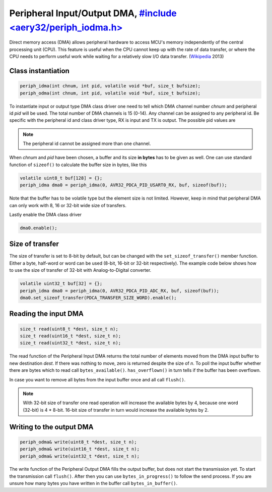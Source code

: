 Peripheral Input/Output DMA, `#include <aery32/periph_iodma.h> <https://github.com/aery32/aery32/blob/master/aery32/aery32/periph_iodma.h>`_
===========================

Direct memory access (DMA) allows peripheral hardware to access MCU's memory
independently of the central processing unit (CPU). This feature is useful
when the CPU cannot keep up with the rate of data transfer, or where the CPU
needs to perform useful work while waiting for a relatively slow I/O data
transfer. (`Wikipedia <http://en.wikipedia.org/wiki/Direct_memory_access>`_ 2013)

Class instantiation
-------------------

.. code-block:: c++

    periph_idma(int chnum, int pid, volatile void *buf, size_t bufsize);
    periph_odma(int chnum, int pid, volatile void *buf, size_t bufsize);

To instantiate input or output type DMA class driver one need to tell which
DMA channel number *chnum* and peripheral id *pid* will be used. The total
number of DMA channels is 15 (0-14). Any channel can be assigned to any
peripheral id. Be specific with the peripheral id and class driver type,
RX is input and TX is output. The possible pid values are

.. hlist::
    :columns: 3
        
    - ``AVR32_PDCA_PID_ADC_RX``
    - ``AVR32_PDCA_PID_ABDAC_TX``
    - ``AVR32_PDCA_PID_SPI0_RX``
    - ``AVR32_PDCA_PID_SPI0_TX``
    - ``AVR32_PDCA_PID_SPI1_RX``
    - ``AVR32_PDCA_PID_SPI1_TX``
    - ``AVR32_PDCA_PID_SSC_RX``
    - ``AVR32_PDCA_PID_SSC_TX``
    - ``AVR32_PDCA_PID_TWI_RX``
    - ``AVR32_PDCA_PID_TWI_TX``
    - ``AVR32_PDCA_PID_USART0_RX``
    - ``AVR32_PDCA_PID_USART0_TX``
    - ``AVR32_PDCA_PID_USART1_RX``
    - ``AVR32_PDCA_PID_USART1_TX``
    - ``AVR32_PDCA_PID_USART2_RX``
    - ``AVR32_PDCA_PID_USART2_TX``
    - ``AVR32_PDCA_PID_USART3_RX``
    - ``AVR32_PDCA_PID_USART3_TX``

.. note::

    The peripheral id cannot be assigned more than one channel.

When *chnum* and *pid* have been chosen, a buffer and its size **in bytes**
has to be given as well. One can use standard function of ``sizeof()`` to
calculate the buffer size in bytes, like this

.. code-block:: c++

    volatile uint8_t buf[128] = {};
    periph_idma dma0 = periph_idma(0, AVR32_PDCA_PID_USART0_RX, buf, sizeof(buf));

Note that the buffer has to be volatile type but the element size is not
limited. However, keep in mind that peripheral DMA can only work with 8, 16
or 32-bit wide size of transfers.

Lastly enable the DMA class driver

.. code-block:: c++

    dma0.enable();

Size of transfer
----------------

The size of transfer is set to 8-bit by default, but can be changed with the
``set_sizeof_transfer()`` member function. Either a byte, half-word or
word can be used (8-bit, 16-bit or 32-bit respectively). The example code
below shows how to use the size of transfer of 32-bit with Analog-to-Digital
converter.

.. code-block:: c++

    volatile uint32_t buf[32] = {};
    periph_idma dma0 = periph_idma(0, AVR32_PDCA_PID_ADC_RX, buf, sizeof(buf));
    dma0.set_sizeof_transfer(PDCA_TRANSFER_SIZE_WORD).enable();

Reading the input DMA
---------------------

.. code-block:: c++

    size_t read(uint8_t *dest, size_t n);
    size_t read(uint16_t *dest, size_t n);
    size_t read(uint32_t *dest, size_t n);

The read function of the Peripheral Input DMA returns the total number of
elements moved from the DMA input buffer to new destination *dest*. If there
was nothing to move, zero is returned despite the size of *n*. To poll the
input buffer whether there are bytes which to read call ``bytes_available()``.
``has_overflown()`` in turn tells if the buffer has been overflown.

In case you want to remove all bytes from the input buffer once and all call
``flush()``.

.. note::

    With 32-bit size of transfer one read operation will increase the available
    bytes by 4, because one word (32-bit) is 4 * 8-bit. 16-bit size of transfer
    in turn would increase the available bytes by 2.

Writing to the output DMA
-------------------------

.. code-block:: c++

    periph_odma& write(uint8_t *dest, size_t n);
    periph_odma& write(uint16_t *dest, size_t n);
    periph_odma& write(uint32_t *dest, size_t n);

The write function of the Peripheral Output DMA fills the output buffer, but
does not start the transmission yet. To start the transmission call
``flush()``. After then you can use ``bytes_in_progress()`` to follow the send
process. If you are unsure how many bytes you have written in the buffer call
``bytes_in_buffer()``.